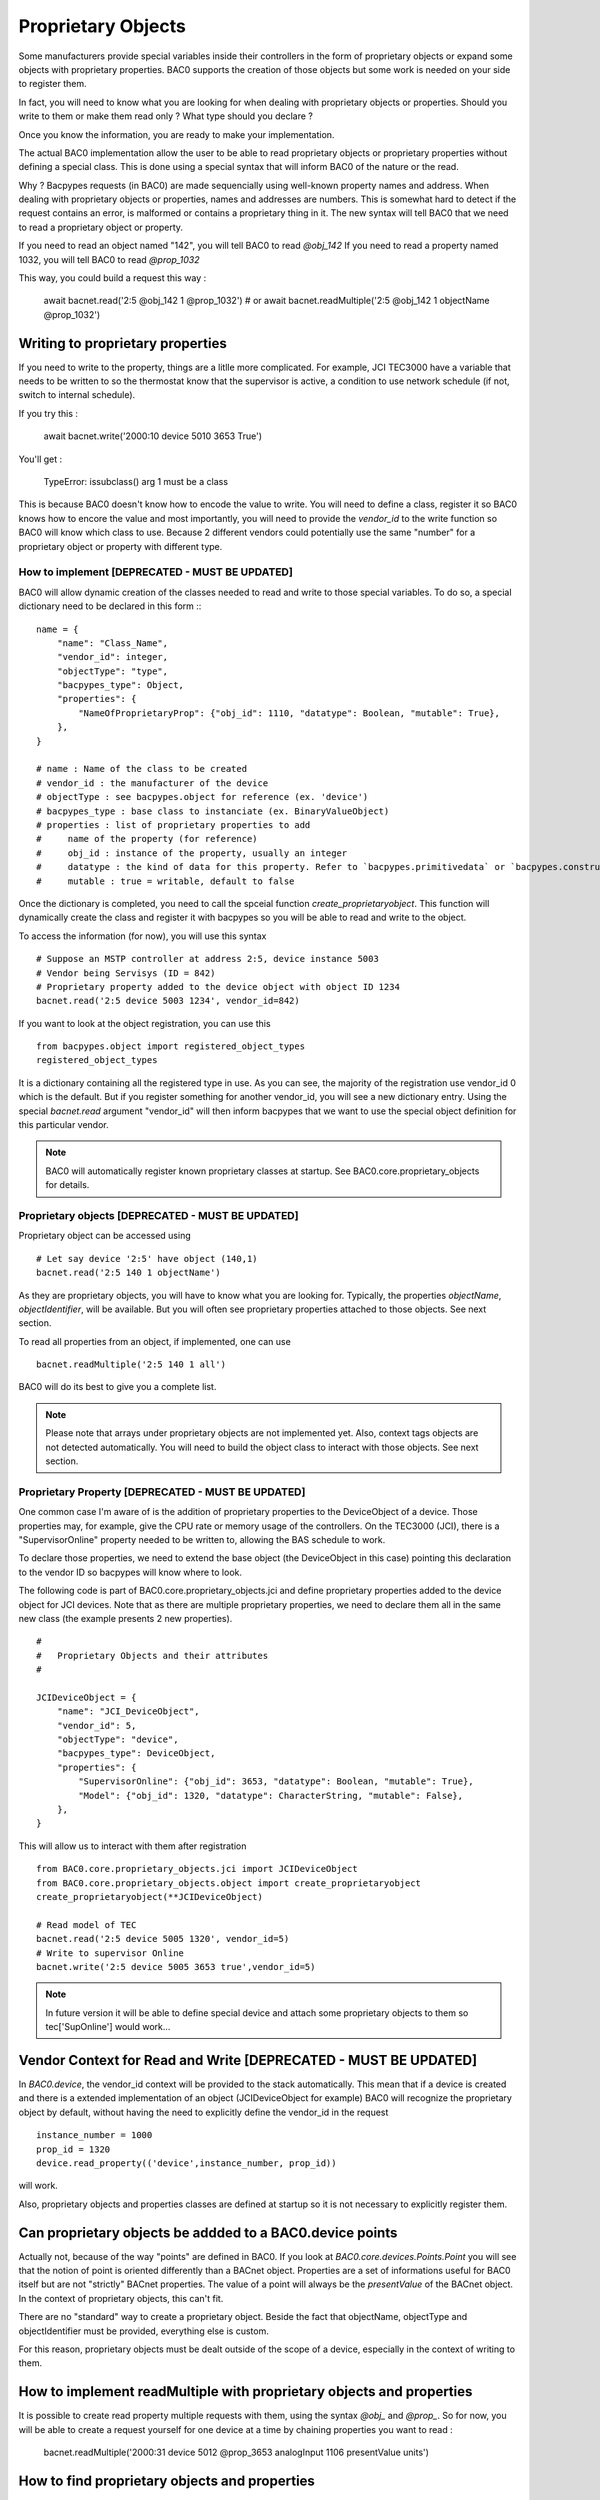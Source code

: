 Proprietary Objects
====================

Some manufacturers provide special variables inside their controllers in the
form of proprietary objects or expand some objects with proprietary properties. 
BAC0 supports the creation of those objects but some work is needed on your side to register them.

In fact, you will need to know what you are looking for when dealing with proprietary objects or properties.
Should you write to them or make them read only ? What type should you declare ? 

Once you know the information, you are ready to make your implementation.

The actual BAC0 implementation allow the user to be able to read proprietary objects or proprietary properties
without defining a special class. This is done using a special syntax that will inform BAC0 of the nature or the read.

Why ? Bacpypes requests (in BAC0) are made sequencially using well-known property names and address. When dealing
with proprietary objects or properties, names and addresses are numbers. This is somewhat hard to detect if the
request contains an error, is malformed or contains a proprietary thing in it. The new syntax will tell BAC0 that 
we need to read a proprietary object or property.

If you need to read an object named "142", you will tell BAC0 to read `@obj_142`
If you need to read a property named 1032, you will tell BAC0 to read `@prop_1032`

This way, you could build a request this way : 

    await bacnet.read('2:5 @obj_142 1 @prop_1032')
    # or
    await bacnet.readMultiple('2:5 @obj_142 1 objectName @prop_1032')

Writing to proprietary properties
**********************************
If you need to write to the property, things are a litlle more complicated. For example, JCI TEC3000 have 
a variable that needs to be written to so the thermostat know that the supervisor is active, a condition to 
use network schedule (if not, switch to internal schedule).

If you try this :

    await bacnet.write('2000:10 device 5010 3653 True')

You'll get :

    TypeError: issubclass() arg 1 must be a class

This is because BAC0 doesn't know how to encode the value to write. You will need to define a class, register 
it so BAC0 knows how to encore the value and most importantly, you will need to provide the `vendor_id` to the
write function so BAC0 will know which class to use. Because 2 different vendors could potentially use the same 
"number" for a proprietary object or property with different type.


How to implement [DEPRECATED - MUST BE UPDATED]
-----------------
BAC0 will allow dynamic creation of the classes needed to read and write to those special variables. To
do so, a special dictionary need to be declared in this form ::
::

    name = {
        "name": "Class_Name",
        "vendor_id": integer,
        "objectType": "type",
        "bacpypes_type": Object,
        "properties": {
            "NameOfProprietaryProp": {"obj_id": 1110, "datatype": Boolean, "mutable": True},
        },
    }

    # name : Name of the class to be created
    # vendor_id : the manufacturer of the device
    # objectType : see bacpypes.object for reference (ex. 'device')
    # bacpypes_type : base class to instanciate (ex. BinaryValueObject)
    # properties : list of proprietary properties to add 
    #     name of the property (for reference)
    #     obj_id : instance of the property, usually an integer
    #     datatype : the kind of data for this property. Refer to `bacpypes.primitivedata` or `bacpypes.constructeddata`
    #     mutable : true = writable, default to false


Once the dictionary is completed, you need to call the spceial function `create_proprietaryobject`.
This function will dynamically create the class and register it with bacpypes so you will be able 
to read and write to the object.

To access the information (for now), you will use this syntax ::

    # Suppose an MSTP controller at address 2:5, device instance 5003
    # Vendor being Servisys (ID = 842)
    # Proprietary property added to the device object with object ID 1234
    bacnet.read('2:5 device 5003 1234', vendor_id=842)

If you want to look at the object registration, you can use this ::

    from bacpypes.object import registered_object_types
    registered_object_types

It is a dictionary containing all the registered type in use. As you can see, the majority of the
registration use vendor_id 0 which is the default. But if you register something for another vendor_id, 
you will see a new dictionary entry. 
Using the special `bacnet.read` argument "vendor_id" will then inform bacpypes that we want to use 
the special object definition for this particular vendor.

.. note::
    BAC0 will automatically register known proprietary classes at startup. See BAC0.core.proprietary_objects
    for details.

Proprietary objects [DEPRECATED - MUST BE UPDATED]
--------------------
Proprietary object can be accessed using ::

    # Let say device '2:5' have object (140,1)
    bacnet.read('2:5 140 1 objectName')

As they are proprietary objects, you will have to know what you are looking for. Typically, the properties
`objectName`, `objectIdentifier`, will be available. But you will often see proprietary properties 
attached to those objects. See next section.

To read all properties from an object, if implemented, one can use ::

    bacnet.readMultiple('2:5 140 1 all')

BAC0 will do its best to give you a complete list.

.. note::
    Please note that arrays under proprietary objects are not implemented yet. Also, context tags 
    objects are not detected automatically. You will need to build the object class to interact 
    with those objects. See next section.

Proprietary Property [DEPRECATED - MUST BE UPDATED]
---------------------
One common case I'm aware of is the addition of proprietary properties to the DeviceObject of a device.
Those properties may, for example, give the CPU rate or memory usage of the controllers. On the TEC3000 (JCI), 
there is a "SupervisorOnline" property needed to be written to, allowing the BAS schedule to work.

To declare those properties, we need to extend the base object (the DeviceObject in this case) pointing this 
declaration to the vendor ID so bacpypes will know where to look. 

The following code is part of BAC0.core.proprietary_objects.jci and define proprietary properties added to 
the device object for JCI devices. Note that as there are multiple proprietary properties, we need to declare
them all in the same new class (the example presents 2 new properties). 

::

    #
    #   Proprietary Objects and their attributes
    #

    JCIDeviceObject = {
        "name": "JCI_DeviceObject",
        "vendor_id": 5,
        "objectType": "device",
        "bacpypes_type": DeviceObject,
        "properties": {
            "SupervisorOnline": {"obj_id": 3653, "datatype": Boolean, "mutable": True},
            "Model": {"obj_id": 1320, "datatype": CharacterString, "mutable": False},
        },
    }

This will allow us to interact with them after registration ::

    from BAC0.core.proprietary_objects.jci import JCIDeviceObject
    from BAC0.core.proprietary_objects.object import create_proprietaryobject
    create_proprietaryobject(**JCIDeviceObject)

    # Read model of TEC
    bacnet.read('2:5 device 5005 1320', vendor_id=5)
    # Write to supervisor Online
    bacnet.write('2:5 device 5005 3653 true',vendor_id=5)


.. note:: 
    In future version it will be able to define special device and attach some
    proprietary objects to them so tec['SupOnline'] would work...

Vendor Context for Read and Write [DEPRECATED - MUST BE UPDATED]
**********************************
In `BAC0.device`, the vendor_id context will be provided to the stack automatically. This mean that 
if a device is created and there is a extended implementation of an object (JCIDeviceObject for example)
BAC0 will recognize the proprietary object by default, without having the need to explicitly define the
vendor_id in the request ::

    instance_number = 1000
    prop_id = 1320
    device.read_property(('device',instance_number, prop_id))

will work.

Also, proprietary objects and properties classes are defined at startup so it is not necessary to explicitly 
register them.

Can proprietary objects be addded to a BAC0.device points
********************************************************************
Actually not, because of the way "points" are defined in BAC0. If you look at `BAC0.core.devices.Points.Point`
you will see that the notion of point is oriented differently than a BACnet object. 
Properties are a set of informations useful for BAC0 itself but are not "strictly" BACnet properties.
The value of a point will always be the `presentValue` of the BACnet object. In the context of proprietary
objects, this can't fit.

There are no "standard" way to create a proprietary object. Beside the fact that objectName, objectType and 
objectIdentifier must be provided, everything else is custom.

For this reason, proprietary objects must be dealt outside of the scope of a device, especially in the context
of writing to them.

How to implement readMultiple with proprietary objects and properties
**********************************************************************
It is possible to create read property multiple requests with them, using the syntax `@obj_` and `@prop_`.
So for now, you will be able to create a request yourself for one device at a time by chaining properties you want 
to read : 

    bacnet.readMultiple('2000:31 device 5012 @prop_3653 analogInput 1106 presentValue units') 

How to find proprietary objects and properties
********************************************************************
In BAC0, for a device or a point, you can use :

    device.bacnet_properties
    # or
    point.bacnet_properties

This will list `all` properties in the object. (equivalent of `bacnet.readMultiple('addr object id all')`)